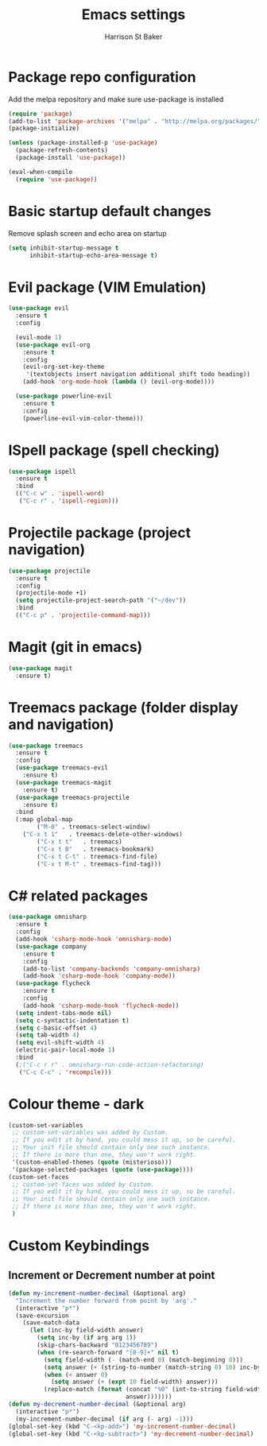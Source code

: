 #+TITLE: Emacs settings
#+AUTHOR: Harrison St Baker
#+EMAIL: harry.stbaker@gmail.com
* Package repo configuration
  Add the melpa repository and make sure use-package is installed
#+BEGIN_SRC emacs-lisp
(require 'package)
(add-to-list 'package-archives '("melpa" . "http://melpa.org/packages/"))
(package-initialize)

(unless (package-installed-p 'use-package)
  (package-refresh-contents)
  (package-install 'use-package))

(eval-when-compile
  (require 'use-package))
#+END_SRC

* Basic startup default changes
  Remove splash screen and echo area on startup
#+BEGIN_SRC emacs-lisp
(setq inhibit-startup-message t
      inhibit-startup-echo-area-message t)
#+END_SRC

* Evil package (VIM Emulation)
#+BEGIN_SRC emacs-lisp
(use-package evil
  :ensure t
  :config

  (evil-mode 1)
  (use-package evil-org
    :ensure t
    :config
    (evil-org-set-key-theme
     '(textobjects insert navigation additional shift todo heading))
    (add-hook 'org-mode-hook (lambda () (evil-org-mode))))

  (use-package powerline-evil
    :ensure t
    :config
    (powerline-evil-vim-color-theme)))
#+END_SRC

* ISpell package (spell checking)
#+BEGIN_SRC emacs-lisp
(use-package ispell
  :ensure t
  :bind
  (("C-c w" . 'ispell-word)
   ("C-c r" . 'ispell-region)))
#+END_SRC

* Projectile package (project navigation)
#+BEGIN_SRC emacs-lisp
(use-package projectile
  :ensure t
  :config
  (projectile-mode +1)
  (setq projectile-project-search-path '("~/dev"))
  :bind
  (("C-c p" . 'projectile-command-map)))
#+END_SRC

* Magit (git in emacs)
#+BEGIN_SRC emacs-lisp
(use-package magit
  :ensure t)
#+END_SRC

* Treemacs package (folder display and navigation)
#+BEGIN_SRC emacs-lisp
(use-package treemacs
  :ensure t
  :config
  (use-package treemacs-evil
    :ensure t)
  (use-package treemacs-magit
    :ensure t)
  (use-package treemacs-projectile
    :ensure t)
  :bind
  (:map global-map
        ("M-0" . treemacs-select-window)
	("C-x t 1"   . treemacs-delete-other-windows)
        ("C-x t t"   . treemacs)
        ("C-x t B"   . treemacs-bookmark)
        ("C-x t C-t" . treemacs-find-file)
        ("C-x t M-t" . treemacs-find-tag)))
#+END_SRC

* C# related packages
#+BEGIN_SRC emacs-lisp
(use-package omnisharp
  :ensure t
  :config
  (add-hook 'csharp-mode-hook 'omnisharp-mode)
  (use-package company
    :ensure t
    :config
    (add-to-list 'company-backends 'company-omnisharp)
    (add-hook 'csharp-mode-hook 'company-mode))
  (use-package flycheck
    :ensure t
    :config
    (add-hook 'csharp-mode-hook 'flycheck-mode))
  (setq indent-tabs-mode nil)
  (setq c-syntactic-indentation t)
  (setq c-basic-offset 4)
  (setq tab-width 4)
  (setq evil-shift-width 4)
  (electric-pair-local-mode 1)
  :bind
  (;("C-c r r" . omnisharp-run-code-action-refactoring)
   ("C-c C-c" . 'recompile)))
#+END_SRC

* Colour theme - dark
#+BEGIN_SRC emacs-lisp
(custom-set-variables
 ;; custom-set-variables was added by Custom.
 ;; If you edit it by hand, you could mess it up, so be careful.
 ;; Your init file should contain only one such instance.
 ;; If there is more than one, they won't work right.
 '(custom-enabled-themes (quote (misterioso)))
 '(package-selected-packages (quote (use-package))))
(custom-set-faces
 ;; custom-set-faces was added by Custom.
 ;; If you edit it by hand, you could mess it up, so be careful.
 ;; Your init file should contain only one such instance.
 ;; If there is more than one, they won't work right.
 )
#+END_SRC
* Custom Keybindings
** Increment or Decrement number at point
#+BEGIN_SRC emacs-lisp
(defun my-increment-number-decimal (&optional arg)
  "Increment the number forward from point by 'arg'."
  (interactive "p*")
  (save-excursion
    (save-match-data
      (let (inc-by field-width answer)
        (setq inc-by (if arg arg 1))
        (skip-chars-backward "0123456789")
        (when (re-search-forward "[0-9]+" nil t)
          (setq field-width (- (match-end 0) (match-beginning 0)))
          (setq answer (+ (string-to-number (match-string 0) 10) inc-by))
          (when (< answer 0)
            (setq answer (+ (expt 10 field-width) answer)))
          (replace-match (format (concat "%0" (int-to-string field-width) "d")
                                 answer)))))))
(defun my-decrement-number-decimal (&optional arg)
  (interactive "p*")
  (my-increment-number-decimal (if arg (- arg) -1)))
(global-set-key (kbd "C-<kp-add>") 'my-increment-number-decimal)
(global-set-key (kbd "C-<kp-subtract>") 'my-decrement-number-decimal)
#+END_SRC
